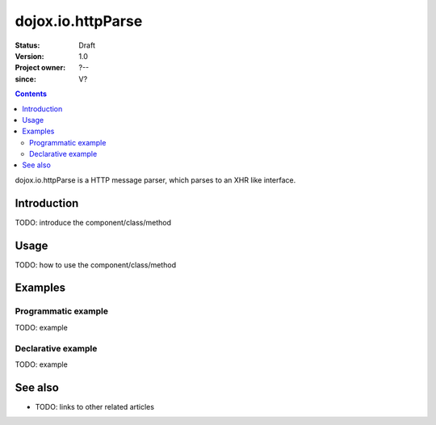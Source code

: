.. _dojox/io/httpParse:

==================
dojox.io.httpParse
==================

:Status: Draft
:Version: 1.0
:Project owner: ?--
:since: V?

.. contents::
   :depth: 2

dojox.io.httpParse is a HTTP message parser, which parses to an XHR like interface.


Introduction
============

TODO: introduce the component/class/method


Usage
=====

TODO: how to use the component/class/method

.. js ::
 
 <script type="text/javascript">
   // your code
 </script>



Examples
========

Programmatic example
--------------------

TODO: example

Declarative example
-------------------

TODO: example


See also
========

* TODO: links to other related articles
